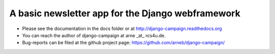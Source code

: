 A basic newsletter app for the Django webframework
--------------------------------------------------

* Please see the documentation in the docs folder or at http://django-campaign.readthedocs.org 

* You can reach the author of django-campaign at arne _at_ rcs4u.de.

* Bug-reports can be filed at the github project page: 
  https://github.com/arneb/django-campaign/

